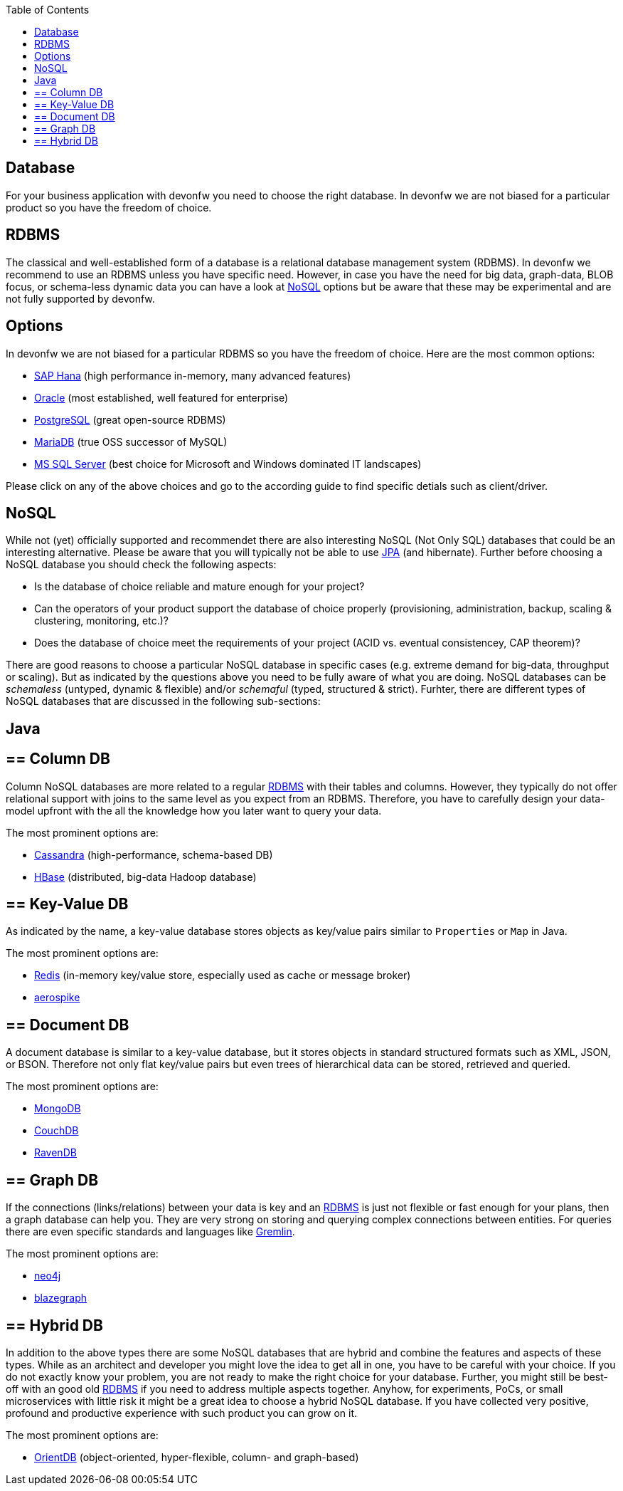 :toc: macro
toc::[]

== Database

For your business application with devonfw you need to choose the right database.
In devonfw we are not biased for a particular product so you have the freedom of choice.

==  RDBMS

The classical and well-established form of a database is a relational database management system (RDBMS).
In devonfw we recommend to use an RDBMS unless you have specific need.
However, in case you have the need for big data, graph-data, BLOB focus, or schema-less dynamic data you can have a look at xref:nosql[NoSQL] options but be aware that these may be experimental and are not fully supported by devonfw.

== Options
In devonfw we are not biased for a particular RDBMS so you have the freedom of choice.
Here are the most common options:

* link:guide-hana.adoc[SAP Hana] (high performance in-memory, many advanced features)
* link:guide-oracle.adoc[Oracle] (most established, well featured for enterprise)
* link:guide-postgresql.adoc[PostgreSQL] (great open-source RDBMS)
* link:guide-mariadb.adoc[MariaDB] (true OSS successor of MySQL)
* link:guide-mysqlserver.adoc[MS SQL Server] (best choice for Microsoft and Windows dominated IT landscapes)

Please click on any of the above choices and go to the according guide to find specific detials such as client/driver.

==  NoSQL
While not (yet) officially supported and recommendet there are also interesting NoSQL (Not Only SQL) databases that could be an interesting alternative. Please be aware that you will typically not be able to use link:guide-jpa.adoc[JPA] (and hibernate). Further before choosing a NoSQL database you should check the following aspects:

* Is the database of choice reliable and mature enough for your project?
* Can the operators of your product support the database of choice properly (provisioning, administration, backup, scaling & clustering, monitoring, etc.)?
* Does the database of choice meet the requirements of your project (ACID vs. eventual consistencey, CAP theorem)?

There are good reasons to choose a particular NoSQL database in specific cases (e.g. extreme demand for big-data, throughput or scaling).
But as indicated by the questions above you need to be fully aware of what you are doing.
NoSQL databases can be _schemaless_ (untyped, dynamic & flexible) and/or _schemaful_ (typed, structured & strict).
Furhter, there are different types of NoSQL databases that are discussed in the following sub-sections:

== Java

== ==  Column DB
Column NoSQL databases are more related to a regular xref:rdbms[RDBMS] with their tables and columns.
However, they typically do not offer relational support with joins to the same level as you expect from an RDBMS.
Therefore, you have to carefully design your data-model upfront with the all the knowledge how you later want to query your data.

The most prominent options are:

* link:guide-cassandra.adoc[Cassandra] (high-performance, schema-based DB)
* link:guide-hbase.adoc[HBase] (distributed, big-data Hadoop database)

== ==  Key-Value DB
As indicated by the name, a key-value database stores objects as key/value pairs similar to `Properties` or `Map` in Java.

The most prominent options are:

* link:guide-redis.adoc[Redis] (in-memory key/value store, especially used as cache or message broker)
* link:guide-aerospike.adoc[aerospike]

== ==  Document DB
A document database is similar to a key-value database, but it stores objects in standard structured formats such as XML, JSON, or BSON.
Therefore not only flat key/value pairs but even trees of hierarchical data can be stored, retrieved and queried.

The most prominent options are:

* link:guide-mongodb.adoc[MongoDB]
* link:guide-couchdb.adoc[CouchDB]
* link:guide-ravendb.adoc[RavenDB]

== ==  Graph DB
If the connections (links/relations) between your data is key and an xref:rdbms[RDBMS] is just not flexible or fast enough for your plans, then a graph database can help you.
They are very strong on storing and querying complex connections between entities.
For queries there are even specific standards and languages like https://tinkerpop.apache.org/gremlin.html[Gremlin].

The most prominent options are:

* link:guide-neo4j.adoc[neo4j]
* link:guide-blazegraph.adoc[blazegraph]

== ==  Hybrid DB
In addition to the above types there are some NoSQL databases that are hybrid and combine the features and aspects of these types.
While as an architect and developer you might love the idea to get all in one, you have to be careful with your choice.
If you do not exactly know your problem, you are not ready to make the right choice for your database.
Further, you might still be best-off with an good old xref:rdbms[RDBMS] if you need to address multiple aspects together.
Anyhow, for experiments, PoCs, or small microservices with little risk it might be a great idea to choose a hybrid NoSQL database.
If you have collected very positive, profound and productive experience with such product you can grow on it.

The most prominent options are:

* link:guide-orientdb.adoc[OrientDB] (object-oriented, hyper-flexible, column- and graph-based)